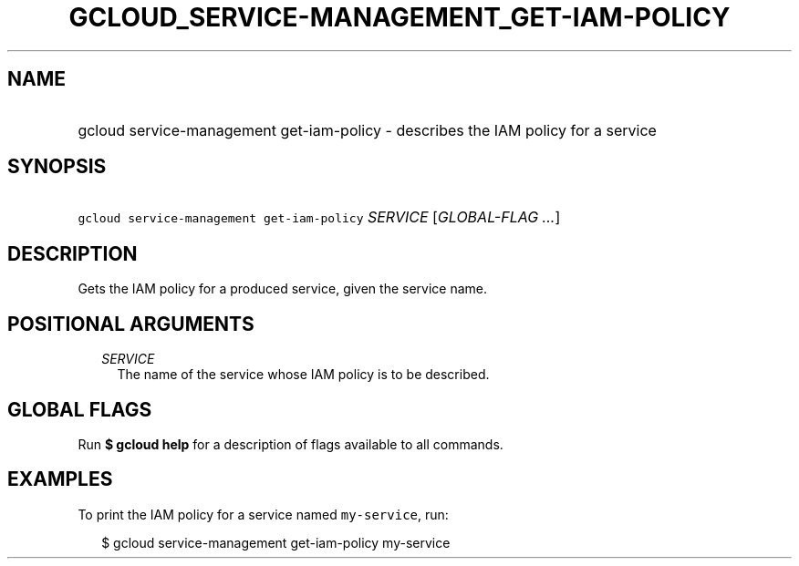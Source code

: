 
.TH "GCLOUD_SERVICE\-MANAGEMENT_GET\-IAM\-POLICY" 1



.SH "NAME"
.HP
gcloud service\-management get\-iam\-policy \- describes the IAM policy for a service



.SH "SYNOPSIS"
.HP
\f5gcloud service\-management get\-iam\-policy\fR \fISERVICE\fR [\fIGLOBAL\-FLAG\ ...\fR]



.SH "DESCRIPTION"

Gets the IAM policy for a produced service, given the service name.



.SH "POSITIONAL ARGUMENTS"

.RS 2m
.TP 2m
\fISERVICE\fR
The name of the service whose IAM policy is to be described.


.RE
.sp

.SH "GLOBAL FLAGS"

Run \fB$ gcloud help\fR for a description of flags available to all commands.



.SH "EXAMPLES"

To print the IAM policy for a service named \f5my\-service\fR, run:

.RS 2m
$ gcloud service\-management get\-iam\-policy my\-service
.RE
